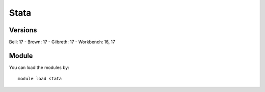 .. _backbone-label:

Stata
==============================

Versions
~~~~~~~~
Bell: 17
- Brown: 17
- Gilbreth: 17
- Workbench: 16, 17

Module
~~~~~~~~
You can load the modules by::

    module load stata

